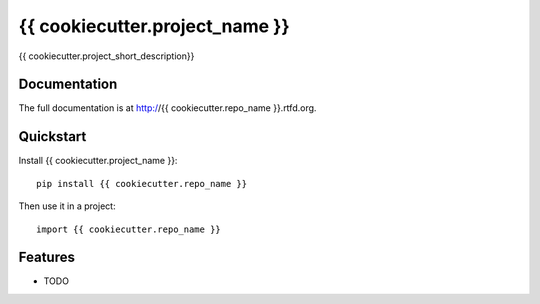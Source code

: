 =============================
{{ cookiecutter.project_name }}
=============================

.. image:: https://badge.fury.io/py/{{ cookiecutter.repo_name }}.png
    :target: http://badge.fury.io/py/{{ cookiecutter.repo_name }}
    
.. image:: https://travis-ci.org/{{ cookiecutter.github_username }}/{{ cookiecutter.repo_name }}.png?branch=master
        :target: https://travis-ci.org/{{ cookiecutter.github_username }}/{{ cookiecutter.repo_name }}

.. image:: https://coveralls.io/repos/{{ cookiecutter.github_username }}/{{ cookiecutter.repo_name }}/badge.png?branch=master 
        :target: https://coveralls.io/r/{{ cookiecutter.github_username }}/{{ cookiecutter.repo_name }}?branch=master

.. image:: https://pypip.in/d/{{ cookiecutter.repo_name }}/badge.png
        :target: https://crate.io/packages/{{ cookiecutter.repo_name }}?version=latest


{{ cookiecutter.project_short_description}}

Documentation
-------------

The full documentation is at http://{{ cookiecutter.repo_name }}.rtfd.org.

Quickstart
----------

Install {{ cookiecutter.project_name }}::

    pip install {{ cookiecutter.repo_name }}

Then use it in a project::

	import {{ cookiecutter.repo_name }}

Features
--------

* TODO

